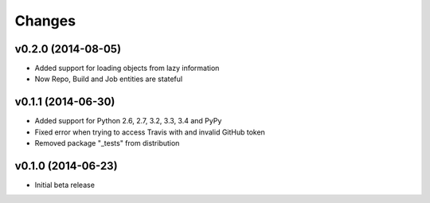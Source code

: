 Changes
=======

v0.2.0 (2014-08-05)
-------------------

* Added support for loading objects from lazy information
* Now Repo, Build and Job entities are stateful

v0.1.1 (2014-06-30)
-------------------

* Added support for Python 2.6, 2.7, 3.2, 3.3, 3.4 and PyPy
* Fixed error when trying to access Travis with and invalid GitHub token
* Removed package "_tests" from distribution

v0.1.0 (2014-06-23)
-------------------

* Initial beta release
